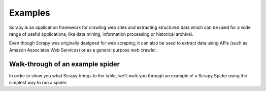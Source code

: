 .. _intro-examples:

========
Examples
========

Scrapy is an application framework for crawling web sites and extracting
structured data which can be used for a wide range of useful applications, like
data mining, information processing or historical archival.

Even though Scrapy was originally designed for web scraping, it can also be
used to extract data using APIs (such as Amazon Associates Web Services) or
as a general purpose web crawler.



Walk-through of an example spider
=================================

In order to show you what Scrapy brings to the table, we'll walk you through an
example of a Scrapy Spider using the simplest way to run a spider.
